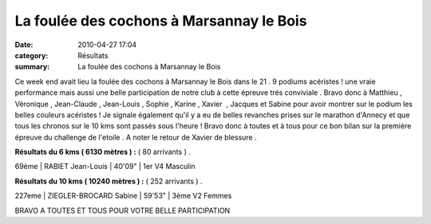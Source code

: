 La foulée des cochons à Marsannay le Bois
=========================================

:date: 2010-04-27 17:04
:category: Résultats
:summary: La foulée des cochons à Marsannay le Bois

|Foul-e_des_Cochons_1-1-.JPG|


|Foul-e des Cochons 2[1]|


Ce week end avait lieu la foulée des cochons à Marsannay le Bois dans le 21 . 9 podiums acéristes ! une vraie performance mais aussi une belle participation de notre club à cette épreuve trés conviviale . Bravo donc à Matthieu , Véronique , Jean-Claude , Jean-Louis , Sophie , Karine , Xavier  , Jacques et Sabine pour avoir montrer sur le podium les belles couleurs acéristes ! Je signale également qu'il y a eu de belles revanches prises sur le marathon d'Annecy et que tous les chronos sur le 10 kms sont passés sous l'heure ! Bravo donc à toutes et à tous pour ce bon bilan sur la première épreuve du challenge de l'etoile . A noter le retour de Xavier de blessure .


**Résultats du 6 kms ( 6130 mètres ) :**  ( 80 arrivants ) .



69ème | RABIET Jean-Louis   | 40'09" | 1er V4 Masculin


**Résultats du 10 kms ( 10240 mètres ) :**  ( 252 arrivants ) .



227eme | ZIEGLER-BROCARD Sabine   | 59'53" | 3ème V2 Femmes


BRAVO A TOUTES ET TOUS POUR VOTRE BELLE PARTICIPATION

.. |Foul-e_des_Cochons_1-1-.JPG| image:: http://assets.acr-dijon.org/old/httpimgover-blogcom225x3000120862bertrand-bis-foul-e_des_cochons_1-1-.JPG
.. |Foul-e des Cochons 2[1]| image:: http://assets.acr-dijon.org/old/httpimgover-blogcom225x3000120862bertrand-bis-foul-e_des_cochons_2-1-.JPG
